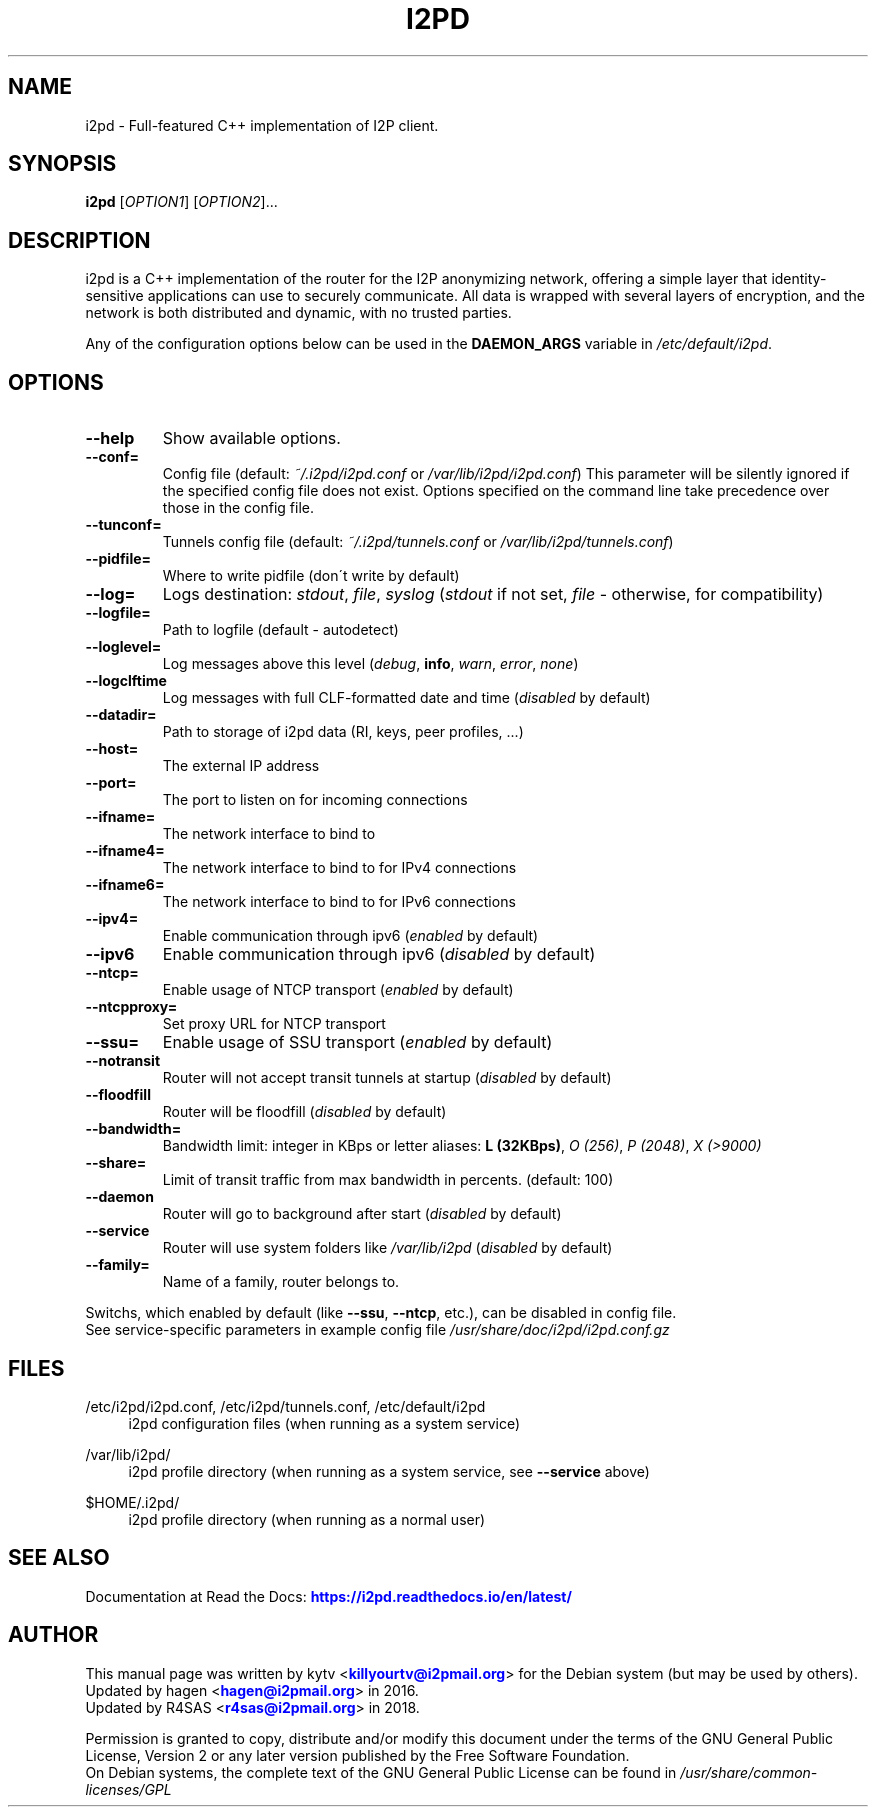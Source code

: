 .TH "I2PD" "1" "June 20, 2018"

.SH "NAME"
i2pd \- Full-featured C++ implementation of I2P client.
.SH "SYNOPSIS"
.B i2pd
[\fIOPTION1\fR] [\fIOPTION2\fR]...
.SH "DESCRIPTION"
i2pd
is a C++ implementation of the router for the I2P anonymizing network, offering
a simple layer that identity-sensitive applications can use to securely
communicate. All data is wrapped with several layers of encryption, and the
network is both distributed and dynamic, with no trusted parties.
.PP
Any of the configuration options below can be used in the \fBDAEMON_ARGS\fR variable in \fI/etc/default/i2pd\fR.
.SH "OPTIONS"
.TP
\fB\-\-help\fR
Show available options.
.TP
\fB\-\-conf=\fR
Config file (default: \fI~/.i2pd/i2pd.conf\fR or \fI/var/lib/i2pd/i2pd.conf\fR)
.BR
This parameter will be silently ignored if the specified config file does not exist.
Options specified on the command line take precedence over those in the config file.
.TP
\fB\-\-tunconf=\fR
Tunnels config file (default: \fI~/.i2pd/tunnels.conf\fR or \fI/var/lib/i2pd/tunnels.conf\fR)
.TP
\fB\-\-pidfile=\fR
Where to write pidfile (don\'t write by default)
.TP
\fB\-\-log=\fR
Logs destination: \fIstdout\fR, \fIfile\fR, \fIsyslog\fR (\fIstdout\fR if not set, \fIfile\fR - otherwise, for compatibility)
.TP
\fB\-\-logfile=\fR
Path to logfile (default - autodetect)
.TP
\fB\-\-loglevel=\fR
Log messages above this level (\fIdebug\fR, \fBinfo\fR, \fIwarn\fR, \fIerror\fR, \fInone\fR)
.TP
\fB\-\-logclftime\fR
Log messages with full CLF-formatted date and time (\fIdisabled\fR by default)
.TP
\fB\-\-datadir=\fR
Path to storage of i2pd data (RI, keys, peer profiles, ...)
.TP
\fB\-\-host=\fR
The external IP address
.TP
\fB\-\-port=\fR
The port to listen on for incoming connections
.TP
\fB\-\-ifname=\fR
The network interface to bind to
.TP
\fB\-\-ifname4=\fR
The network interface to bind to for IPv4 connections
.TP
\fB\-\-ifname6=\fR
The network interface to bind to for IPv6 connections
.TP
\fB\-\-ipv4=\fR
Enable communication through ipv6 (\fIenabled\fR by default)
.TP
\fB\-\-ipv6\fR
Enable communication through ipv6 (\fIdisabled\fR by default)
.TP
\fB\-\-ntcp=\fR
Enable usage of NTCP transport (\fIenabled\fR by default)
.TP
\fB\-\-ntcpproxy=\fR
Set proxy URL for NTCP transport
.TP
\fB\-\-ssu=\fR
Enable usage of SSU transport (\fIenabled\fR by default)
.TP
\fB\-\-notransit\fR
Router will not accept transit tunnels at startup (\fIdisabled\fR by default)
.TP
\fB\-\-floodfill\fR
Router will be floodfill (\fIdisabled\fR by default)
.TP
\fB\-\-bandwidth=\fR
Bandwidth limit: integer in KBps or letter aliases: \fBL (32KBps)\fR, \fIO (256)\fR, \fIP (2048)\fR, \fIX (>9000)\fR
.TP
\fB\-\-share=\fR
Limit of transit traffic from max bandwidth in percents. (default: 100)
.TP
\fB\-\-daemon\fR
Router will go to background after start (\fIdisabled\fR by default)
.TP
\fB\-\-service\fR
Router will use system folders like \fI/var/lib/i2pd\fR (\fIdisabled\fR by default)
.TP
\fB\-\-family=\fR
Name of a family, router belongs to.
.PP
Switchs, which enabled by default (like \fB\-\-ssu\fR, \fB\-\-ntcp\fR, etc.), can be disabled in config file.
.RE
See service-specific parameters in example config file \fI/usr/share/doc/i2pd/i2pd.conf.gz\fR
.SH "FILES"
/etc/i2pd/i2pd.conf, /etc/i2pd/tunnels.conf, /etc/default/i2pd
.RS 4
i2pd configuration files (when running as a system service)
.RE
.PP
/var/lib/i2pd/
.RS 4
i2pd profile directory (when running as a system service, see \fB\-\-service\fR above)
.RE
.PP
$HOME/.i2pd/
.RS 4
i2pd profile directory (when running as a normal user)
.SH "SEE ALSO"
Documentation at Read the Docs: \m[blue]\fBhttps://i2pd\&.readthedocs\&.io/en/latest/\fR\m[]
.SH "AUTHOR"
This manual page was written by kytv <\m[blue]\fBkillyourtv@i2pmail\&.org\fR\m[]> for the Debian system (but may be used by others).
.RE
Updated by hagen <\m[blue]\fBhagen@i2pmail\&.org\fR\m[]> in 2016.
.RE
Updated by R4SAS <\m[blue]\fBr4sas@i2pmail\&.org\fR\m[]> in 2018.
.PP
Permission is granted to copy, distribute and/or modify this document under the terms of the GNU General Public License, Version 2 or any later version published by the Free Software Foundation.
.RE
On Debian systems, the complete text of the GNU General Public License can be found in \fI/usr/share/common-licenses/GPL\fR
